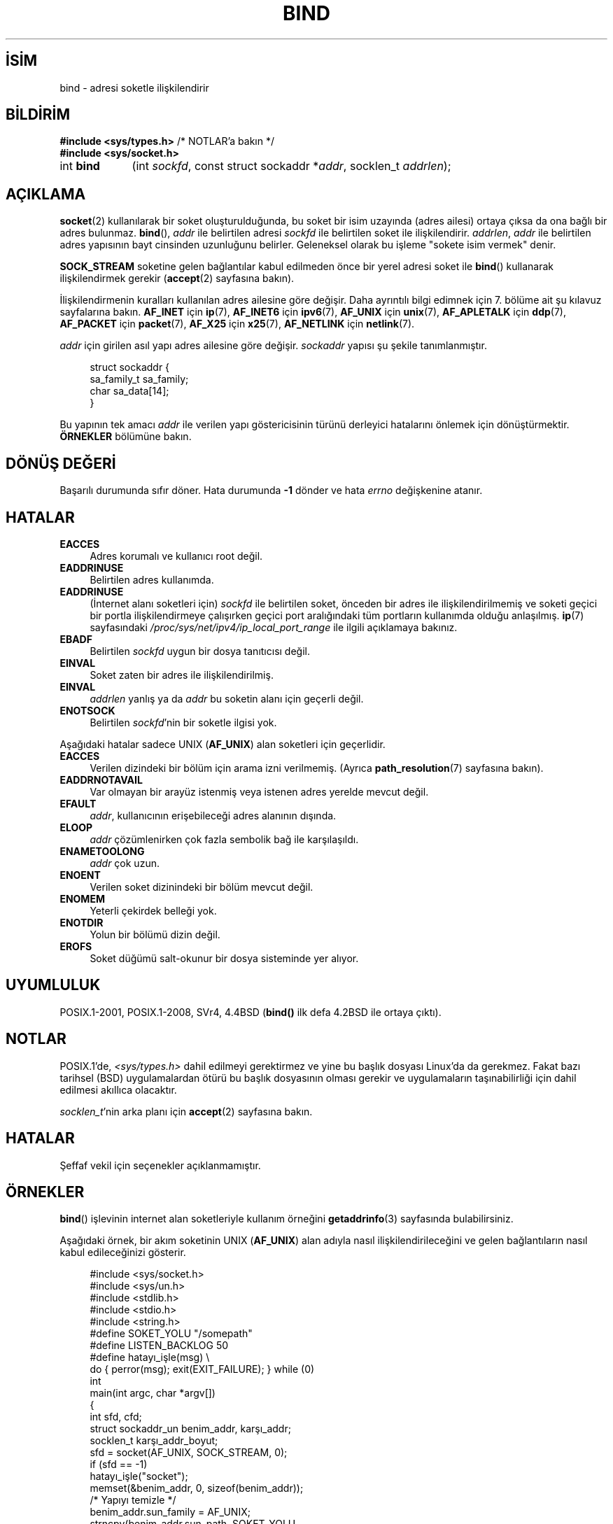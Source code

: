 .ig
 * Bu kılavuz sayfası Türkçe Linux Belgelendirme Projesi (TLBP) tarafından
 * XML belgelerden derlenmiş olup manpages-tr paketinin parçasıdır:
 * https://github.com/TLBP/manpages-tr
 *
 * Özgün Belgenin Lisans ve Telif Hakkı bilgileri:
 *
 * Copyright 1993 Rickard E. Faith (faith@cs.unc.edu)
 * and Copyright 2005-2007, Michael Kerrisk <mtk.manpages@gmail.com>
 * Portions extracted from /usr/include/sys/socket.h, which does not have
 * any authorship information in it.  It is probably available under the GPL.
 *
 * %%%LICENSE_START(VERBATIM)
 * Permission is granted to make and distribute verbatim copies of this
 * manual provided the copyright notice and this permission notice are
 * preserved on all copies.
 *
 * Permission is granted to copy and distribute modified versions of this
 * manual under the conditions for verbatim copying, provided that the
 * entire resulting derived work is distributed under the terms of a
 * permission notice identical to this one.
 *
 * Since the Linux kernel and libraries are constantly changing, this
 * manual page may be incorrect or out-of-date.  The author(s) assume no
 * responsibility for errors or omissions, or for damages resulting from
 * the use of the information contained herein.  The author(s) may not
 * have taken the same level of care in the production of this manual,
 * which is licensed free of charge, as they might when working
 * professionally.
 *
 * Formatted or processed versions of this manual, if unaccompanied by
 * the source, must acknowledge the copyright and authors of this work.
 * %%%LICENSE_END
 *
 * Other portions are from the 6.9 (Berkeley) 3/10/91 man page:
 *
 * Copyright (c) 1983 The Regents of the University of California.
 * All rights reserved.
 *
 * %%%LICENSE_START(BSD_4_CLAUSE_UCB)
 * Redistribution and use in source and binary forms, with or without
 * modification, are permitted provided that the following conditions
 * are met:
 * 1. Redistributions of source code must retain the above copyright
 *    notice, this list of conditions and the following disclaimer.
 * 2. Redistributions in binary form must reproduce the above copyright
 *    notice, this list of conditions and the following disclaimer in the
 *    documentation and/or other materials provided with the distribution.
 * 3. All advertising materials mentioning features or use of this software
 *    must display the following acknowledgement:
 *     This product includes software developed by the University of
 *     California, Berkeley and its contributors.
 * 4. Neither the name of the University nor the names of its contributors
 *   may be used to endorse or promote products derived from this software
 *    without specific prior written permission.
 *
 * THIS SOFTWARE IS PROVIDED BY THE REGENTS AND CONTRIBUTORS "AS IS" AND
 * ANY EXPRESS OR IMPLIED WARRANTIES, INCLUDING, BUT NOT LIMITED TO, THE
 * IMPLIED WARRANTIES OF MERCHANTABILITY AND FITNESS FOR A PARTICULAR PURPOSE
 * ARE DISCLAIMED.  IN NO EVENT SHALL THE REGENTS OR CONTRIBUTORS BE LIABLE
 * FOR ANY DIRECT, INDIRECT, INCIDENTAL, SPECIAL, EXEMPLARY, OR CONSEQUENTIAL
 * DAMAGES (INCLUDING, BUT NOT LIMITED TO, PROCUREMENT OF SUBSTITUTE GOODS
 * OR SERVICES; LOSS OF USE, DATA, OR PROFITS; OR BUSINESS INTERRUPTION)
 * HOWEVER CAUSED AND ON ANY THEORY OF LIABILITY, WHETHER IN CONTRACT, STRICT
 * LIABILITY, OR TORT (INCLUDING NEGLIGENCE OR OTHERWISE) ARISING IN ANY WAY
 * OUT OF THE USE OF THIS SOFTWARE, EVEN IF ADVISED OF THE POSSIBILITY OF
 * SUCH DAMAGE.
 * %%%LICENSE_END
 *
 * Modified Mon Oct 21 23:05:29 EDT 1996 by Eric S. Raymond <esr@thyrsus.com>
 * Modified 1998 by Andi Kleen
 * $Id: bind.2,v 1.3 1999/04/23 19:56:07 freitag Exp $
 * Modified 2004-06-23 by Michael Kerrisk <mtk.manpages@gmail.com>
..
.\" Derlenme zamanı: 2023-01-21T21:03:32+03:00
.TH "BIND" 2 "1 Kasım 2020" "Linux man-pages 5.10" "Sistem Çağrıları"
.\" Sözcükleri ilgisiz yerlerden bölme (disable hyphenation)
.nh
.\" Sözcükleri yayma, sadece sola yanaştır (disable justification)
.ad l
.PD 0
.SH İSİM
bind - adresi soketle ilişkilendirir
.sp
.SH BİLDİRİM
.nf
\fB#include <sys/types.h>\fR          /* NOTLAR’a bakın */
\fB#include <sys/socket.h>\fR
.fi
.sp
.IP "int \fBbind\fR" 9
(int \fIsockfd\fR, 
const struct sockaddr *\fIaddr\fR, 
socklen_t \fIaddrlen\fR);
.sp
.SH "AÇIKLAMA"
\fBsocket\fR(2) kullanılarak bir soket oluşturulduğunda, bu soket bir isim uzayında (adres ailesi) ortaya çıksa da ona bağlı bir adres bulunmaz. \fBbind\fR(), \fIaddr\fR ile belirtilen adresi \fIsockfd\fR ile belirtilen soket ile ilişkilendirir. \fIaddrlen\fR, \fIaddr\fR ile belirtilen adres yapısının bayt cinsinden uzunluğunu belirler. Geleneksel olarak bu işleme "sokete isim vermek" denir.
.sp
\fBSOCK_STREAM\fR soketine gelen bağlantılar kabul edilmeden önce bir yerel adresi soket ile \fBbind\fR() kullanarak ilişkilendirmek gerekir (\fBaccept\fR(2) sayfasına bakın).
.sp
İlişkilendirmenin kuralları kullanılan adres ailesine göre değişir. Daha ayrıntılı bilgi edimnek için 7. bölüme ait şu kılavuz sayfalarına bakın. \fBAF_INET\fR için \fBip\fR(7), \fBAF_INET6\fR için \fBipv6\fR(7), \fBAF_UNIX\fR için \fBunix\fR(7), \fBAF_APLETALK\fR için \fBddp\fR(7), \fBAF_PACKET\fR için \fBpacket\fR(7), \fBAF_X25\fR için \fBx25\fR(7), \fBAF_NETLINK\fR için \fBnetlink\fR(7).
.sp
\fIaddr\fR için girilen asıl yapı adres ailesine göre değişir. \fIsockaddr\fR yapısı şu şekile tanımlanmıştır.
.sp
.RS 4
.nf
struct sockaddr {
      sa_family_t sa_family;
      char        sa_data[14];
}
.fi
.sp
.RE
Bu yapının tek amacı \fIaddr\fR ile verilen yapı göstericisinin türünü derleyici hatalarını önlemek için dönüştürmektir. \fBÖRNEKLER\fR bölümüne bakın.
.sp
.SH "DÖNÜŞ DEĞERİ"
Başarılı durumunda sıfır döner. Hata durumunda \fB-1\fR dönder ve hata \fIerrno\fR değişkenine atanır.
.sp
.SH "HATALAR"
.TP 4
\fBEACCES\fR
Adres korumalı ve kullanıcı root değil.
.sp
.TP 4
\fBEADDRINUSE\fR
Belirtilen adres kullanımda.
.sp
.TP 4
\fBEADDRINUSE\fR
(İnternet alanı soketleri için) \fIsockfd\fR ile belirtilen soket, önceden bir adres ile ilişkilendirilmemiş ve soketi geçici bir portla ilişkilendirmeye çalışırken geçici port aralığındaki tüm portların kullanımda olduğu anlaşılmış. \fBip\fR(7) sayfasındaki \fI/proc/sys/net/ipv4/ip_local_port_range\fR ile ilgili açıklamaya bakınız.
.sp
.TP 4
\fBEBADF\fR
Belirtilen \fIsockfd\fR uygun bir dosya tanıtıcısı değil.
.sp
.TP 4
\fBEINVAL\fR
Soket zaten bir adres ile ilişkilendirilmiş.
.sp
.TP 4
\fBEINVAL\fR
\fIaddrlen\fR yanlış ya da \fIaddr\fR bu soketin alanı için geçerli değil.
.sp
.TP 4
\fBENOTSOCK\fR
Belirtilen \fIsockfd\fR’nin bir soketle ilgisi yok.
.sp
.PP
Aşağıdaki hatalar sadece UNIX (\fBAF_UNIX\fR) alan soketleri için geçerlidir.
.sp
.TP 4
\fBEACCES\fR
Verilen dizindeki bir bölüm için arama izni verilmemiş. (Ayrıca \fBpath_resolution\fR(7) sayfasına bakın).
.sp
.TP 4
\fBEADDRNOTAVAIL\fR
Var olmayan bir arayüz istenmiş veya istenen adres yerelde mevcut değil.
.sp
.TP 4
\fBEFAULT\fR
\fIaddr\fR, kullanıcının erişebileceği adres alanının dışında.
.sp
.TP 4
\fBELOOP\fR
\fIaddr\fR çözümlenirken çok fazla sembolik bağ ile karşılaşıldı.
.sp
.TP 4
\fBENAMETOOLONG\fR
\fIaddr\fR çok uzun.
.sp
.TP 4
\fBENOENT\fR
Verilen soket dizinindeki bir bölüm mevcut değil.
.sp
.TP 4
\fBENOMEM\fR
Yeterli çekirdek belleği yok.
.sp
.TP 4
\fBENOTDIR\fR
Yolun bir bölümü dizin değil.
.sp
.TP 4
\fBEROFS\fR
Soket düğümü salt-okunur bir dosya sisteminde yer alıyor.
.sp
.PP
.sp
.SH "UYUMLULUK"
POSIX.1-2001, POSIX.1-2008, SVr4, 4.4BSD (\fBbind()\fR ilk defa 4.2BSD ile ortaya çıktı).
.sp
.SH "NOTLAR"
POSIX.1’de, \fI<sys/types.h>\fR dahil edilmeyi gerektirmez ve yine bu başlık dosyası Linux’da da gerekmez. Fakat bazı tarihsel (BSD) uygulamalardan ötürü bu başlık dosyasının olması gerekir ve uygulamaların taşınabilirliği için dahil edilmesi akıllıca olacaktır.
.sp
\fIsocklen_t\fR’nin arka planı için \fBaccept\fR(2) sayfasına bakın.
.sp
.SH "HATALAR"
Şeffaf vekil için seçenekler açıklanmamıştır.
.sp
.SH "ÖRNEKLER"
\fBbind\fR() işlevinin internet alan soketleriyle kullanım örneğini \fBgetaddrinfo\fR(3) sayfasında bulabilirsiniz.
.sp
Aşağıdaki örnek, bir akım soketinin UNIX (\fBAF_UNIX\fR) alan adıyla nasıl ilişkilendirileceğini ve gelen bağlantıların nasıl kabul edileceğinizi gösterir.
.sp
.RS 4
.nf
#include <sys/socket.h>
#include <sys/un.h>
#include <stdlib.h>
#include <stdio.h>
#include <string.h>
\&
#define SOKET_YOLU "/somepath"
#define LISTEN_BACKLOG 50
\&
#define hatayı_işle(msg) \\
    do { perror(msg); exit(EXIT_FAILURE); } while (0)
\&
int
main(int argc, char *argv[])
{
    int sfd, cfd;
    struct sockaddr_un benim_addr, karşı_addr;
    socklen_t karşı_addr_boyut;
\&
    sfd = socket(AF_UNIX, SOCK_STREAM, 0);
    if (sfd == -1)
        hatayı_işle("socket");
\&
    memset(&benim_addr, 0, sizeof(benim_addr));
                        /* Yapıyı temizle */
    benim_addr.sun_family = AF_UNIX;
    strncpy(benim_addr.sun_path, SOKET_YOLU,
            sizeof(benim_addr.sun_path) - 1);
\&
    if (bind(sfd, (struct sockaddr *) &benim_addr,
            sizeof(benim_addr)) == -1)
        hatayı_işle("bind");
\&
    if (listen(sfd, LISTEN_BACKLOG) == -1)
        hatayı_işle("listen");
\&
    /* Artık gelen bağlantılar accept(2) kullanılarak
       tek tek kabul edilebilir.*/
\&
    karşı_addr_boyut = sizeof(karşı_addr);
    cfd = accept(sfd, (struct sockaddr *) &karşı_addr,
                 &karşı_addr_boyut);
    if (cfd == -1)
        hatayı_işle("accept");
\&
    /* Gelen bağlantılarla ilgilenecek kod... */
\&
    /* Artık ihtiyaç yoksa, soket yol adı, SOKET_YOLU unlink(2) veya remove(3)
       kullanılarak silinmelidir. */
}
.fi
.sp
.RE
.sp
.SH "İLGİLİ BELGELER"
\fBaccept\fR(2), \fBconnect\fR(2), \fBgetsockname\fR(2), \fBlisten\fR(2), \fBsocket\fR(2), \fBgetaddrinfo\fR(3), \fBgetifaddrs\fR(3), \fBip\fR(7), \fBipv6\fR(7), \fBpath_resolution\fR(7), \fBsocket\fR(7), \fBunix\fR(7)
.sp
.SH "ÇEVİREN"
© 2022 Fatih Koçer
.br
Bu çeviri özgür yazılımdır: Yasaların izin verdiği ölçüde HİÇBİR GARANTİ YOKTUR.
.br
Lütfen, çeviri ile ilgili bildirimde bulunmak veya çeviri yapmak için https://github.com/TLBP/manpages-tr/issues adresinde "New Issue" düğmesine tıklayıp yeni bir konu açınız ve isteğinizi belirtiniz.
.sp

